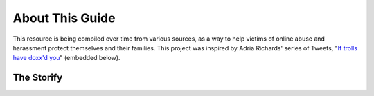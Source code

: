 About This Guide
================

.. raw:: html

    <blockquote class="twitter-tweet" lang="en"><p>Women need a <a href="https://twitter.com/hashtag/trollattack?src=hash">#trollattack</a> ER triage center to get help, support and strategy on dealing with the intense threats and harassment</p>&mdash; Adria Richards (@adriarichards) <a href="https://twitter.com/adriarichards/status/520774678260903936">October 11, 2014</a></blockquote>
    <script async src="http://platform.twitter.com/widgets.js" charset="utf-8"></script>

This resource is being compiled over time from various sources, as a way to help victims of online abuse and harassment protect themselves and their families. This project was inspired by Adria Richards' series of Tweets, "`If trolls have doxx'd you <https://storify.com/adriarichards/if-trolls-have-doxx-d-you>`_" (embedded below).


The Storify
-----------

.. raw:: html

	<div class="storify"><iframe src="https://storify.com/adriarichards/if-trolls-have-doxx-d-you/embed?header=true&border=true" width="100%" height=750 frameborder=no allowtransparency=true></iframe><script src="//storify.com/adriarichards/if-trolls-have-doxx-d-you.js?header=false&border=false"></script><noscript>[<a href="https://storify.com/adriarichards/if-trolls-have-doxx-d-you" target="_blank">View the story "What To Do If Trolls Have Doxx'd You With A #trollattack" on Storify</a>]</noscript></div>

